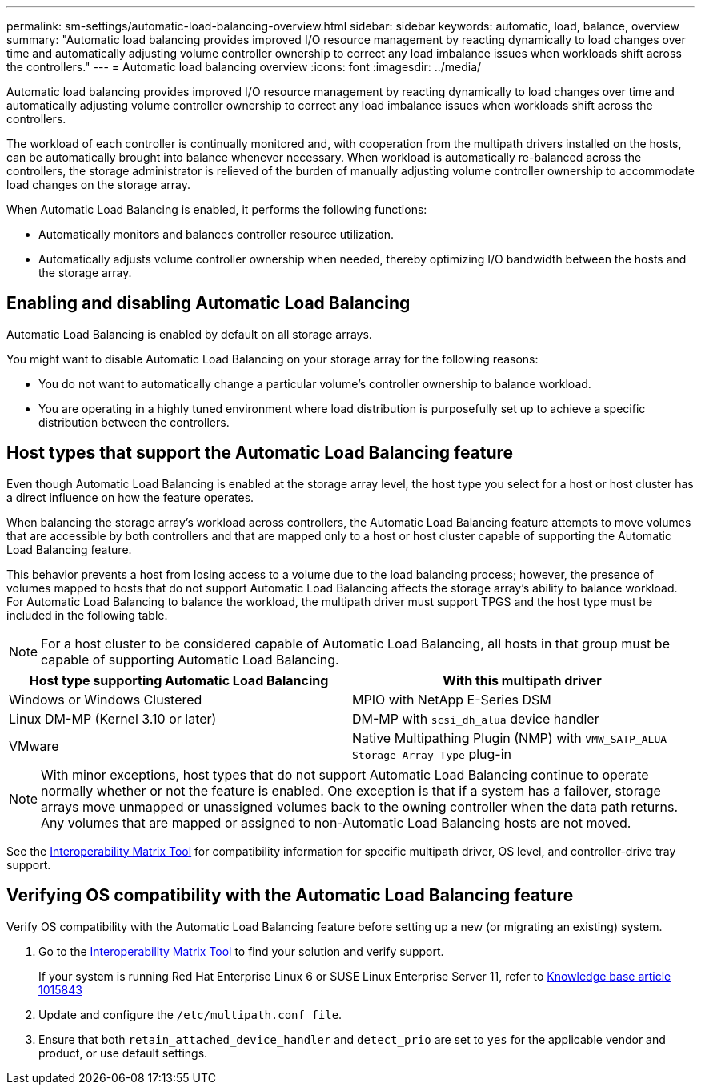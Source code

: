 ---
permalink: sm-settings/automatic-load-balancing-overview.html
sidebar: sidebar
keywords: automatic, load, balance, overview
summary: "Automatic load balancing provides improved I/O resource management by reacting dynamically to load changes over time and automatically adjusting volume controller ownership to correct any load imbalance issues when workloads shift across the controllers."
---
= Automatic load balancing overview
:icons: font
:imagesdir: ../media/

[.lead]
Automatic load balancing provides improved I/O resource management by reacting dynamically to load changes over time and automatically adjusting volume controller ownership to correct any load imbalance issues when workloads shift across the controllers.

The workload of each controller is continually monitored and, with cooperation from the multipath drivers installed on the hosts, can be automatically brought into balance whenever necessary. When workload is automatically re-balanced across the controllers, the storage administrator is relieved of the burden of manually adjusting volume controller ownership to accommodate load changes on the storage array.

When Automatic Load Balancing is enabled, it performs the following functions:

* Automatically monitors and balances controller resource utilization.
* Automatically adjusts volume controller ownership when needed, thereby optimizing I/O bandwidth between the hosts and the storage array.

== Enabling and disabling Automatic Load Balancing

Automatic Load Balancing is enabled by default on all storage arrays.

You might want to disable Automatic Load Balancing on your storage array for the following reasons:

* You do not want to automatically change a particular volume's controller ownership to balance workload.
* You are operating in a highly tuned environment where load distribution is purposefully set up to achieve a specific distribution between the controllers.

== Host types that support the Automatic Load Balancing feature

Even though Automatic Load Balancing is enabled at the storage array level, the host type you select for a host or host cluster has a direct influence on how the feature operates.

When balancing the storage array's workload across controllers, the Automatic Load Balancing feature attempts to move volumes that are accessible by both controllers and that are mapped only to a host or host cluster capable of supporting the Automatic Load Balancing feature.

This behavior prevents a host from losing access to a volume due to the load balancing process; however, the presence of volumes mapped to hosts that do not support Automatic Load Balancing affects the storage array's ability to balance workload. For Automatic Load Balancing to balance the workload, the multipath driver must support TPGS and the host type must be included in the following table.

[NOTE]
====
For a host cluster to be considered capable of Automatic Load Balancing, all hosts in that group must be capable of supporting Automatic Load Balancing.
====
[options="header"]
|===
| Host type supporting Automatic Load Balancing| With this multipath driver
a|
Windows or Windows Clustered
a|
MPIO with NetApp E-Series DSM

a|
Linux DM-MP (Kernel 3.10 or later)
a|
DM-MP with `scsi_dh_alua` device handler
a|
VMware
a|
Native Multipathing Plugin (NMP) with `VMW_SATP_ALUA Storage Array Type` plug-in
|===

[NOTE]
====
With minor exceptions, host types that do not support Automatic Load Balancing continue to operate normally whether or not the feature is enabled. One exception is that if a system has a failover, storage arrays move unmapped or unassigned volumes back to the owning controller when the data path returns. Any volumes that are mapped or assigned to non-Automatic Load Balancing hosts are not moved.
====

See the http://mysupport.netapp.com/matrix[Interoperability Matrix Tool^] for compatibility information for specific multipath driver, OS level, and controller-drive tray support.

== Verifying OS compatibility with the Automatic Load Balancing feature

Verify OS compatibility with the Automatic Load Balancing feature before setting up a new (or migrating an existing) system.

. Go to the http://mysupport.netapp.com/matrix[Interoperability Matrix Tool^] to find your solution and verify support.
+
If your system is running Red Hat Enterprise Linux 6 or SUSE Linux Enterprise Server 11, refer to https://kb.netapp.com/support/index?page=content&id=1015843[Knowledge base article 1015843^]

. Update and configure the `/etc/multipath.conf file`.
. Ensure that both `retain_attached_device_handler` and `detect_prio` are set to `yes` for the applicable vendor and product, or use default settings.
